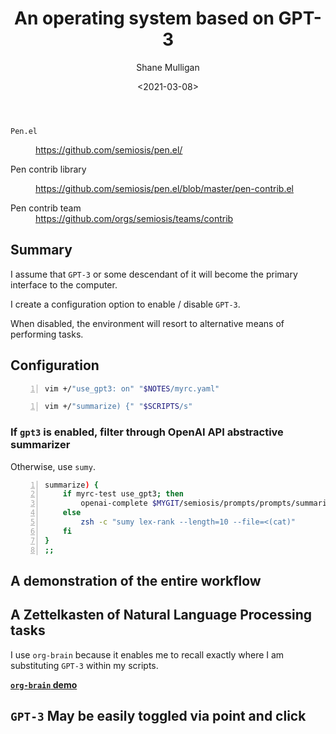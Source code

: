 #+LATEX_HEADER: \usepackage[margin=0.5in]{geometry}
#+OPTIONS: toc:nil

#+HUGO_BASE_DIR: /home/shane/dump/home/shane/notes/ws/blog/blog
#+HUGO_SECTION: ./posts

#+TITLE: An operating system based on GPT-3
#+DATE: <2021-03-08>
#+AUTHOR: Shane Mulligan
#+KEYWORDS: gpt openai emacs pen

+ =Pen.el= :: https://github.com/semiosis/pen.el/

+ Pen contrib library :: https://github.com/semiosis/pen.el/blob/master/pen-contrib.el

+ Pen contrib team :: https://github.com/orgs/semiosis/teams/contrib

** Summary
I assume that =GPT-3= or some descendant of it
will become the primary interface to the
computer.

I create a configuration option to enable /
disable =GPT-3=.

When disabled, the environment will resort to
alternative means of performing tasks.

** Configuration
#+BEGIN_SRC sh -n :sps bash :async :results none
  vim +/"use_gpt3: on" "$NOTES/myrc.yaml"
#+END_SRC

[[./gpt3-config.png]]

#+BEGIN_SRC sh -n :sps bash :async :results none
  vim +/"summarize) {" "$SCRIPTS/s"
#+END_SRC

*** If =gpt3= is enabled, filter through OpenAI API abstractive summarizer
Otherwise, use =sumy=.

#+BEGIN_SRC bash -n :i bash :async :results verbatim code
  summarize) {
      if myrc-test use_gpt3; then
          openai-complete $MYGIT/semiosis/prompts/prompts/summarize-for-2nd-grader.prompt
      else
          zsh -c "sumy lex-rank --length=10 --file=<(cat)"
      fi
  }
  ;;
#+END_SRC

** A demonstration of the entire workflow
#+BEGIN_EXPORT html
<a title="asciinema recording" href="https://asciinema.org/a/Fb17RAzSfSJAIksddxwqbsMhZ" target="_blank"><img alt="asciinema recording" src="https://asciinema.org/a/Fb17RAzSfSJAIksddxwqbsMhZ.svg" /></a>
#+END_EXPORT

** A Zettelkasten of Natural Language Processing tasks
[[./org-brain.png]]

I use =org-brain= because it enables me to
recall exactly where I am substituting =GPT-3=
within my scripts.

_*=org-brain= demo*_
#+BEGIN_EXPORT html
<a title="asciinema recording" href="https://asciinema.org/a/nrqqHWCfc5eG0lj3LPyzO2T2h" target="_blank"><img alt="asciinema recording" src="https://asciinema.org/a/nrqqHWCfc5eG0lj3LPyzO2T2h.svg" /></a>
#+END_EXPORT

** =GPT-3= May be easily toggled via point and click
[[./gpt-toggle.png]]